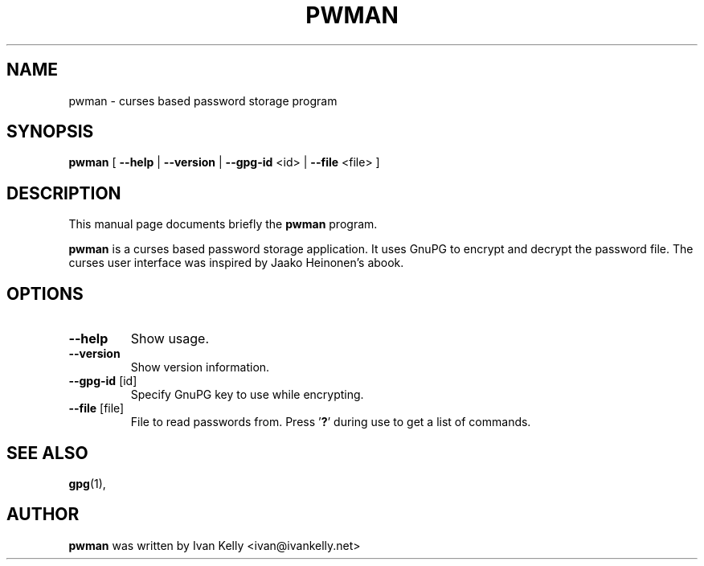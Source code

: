 .TH PWMAN 1 "March 26, 2002"
.nh
.SH NAME
pwman \- curses based password storage program
.SH SYNOPSIS
.B pwman
[ \fB--help\fP | \fB--version\fP | \fB--gpg-id\fP <id> | \fB--file\fP <file> ] 
.SH DESCRIPTION
This manual page documents briefly the
.B pwman
program.
.PP
.B pwman
is a curses based password storage application. It uses GnuPG to encrypt and decrypt the password file.
The curses user interface was inspired by Jaako Heinonen's abook. 
.SH OPTIONS
.TP
\fB\-\-help\fP
Show usage.
.TP
\fB\-\-version\fP
Show version information.
.TP
\fB\-\-gpg-id\fP [id]
Specify GnuPG key to use while encrypting.
.TP
\fB\-\-file\fP [file]
File to read passwords from.
Press '\fB?\fP' during use to get a list of commands.
.SH SEE ALSO
.BR gpg (1),
.br
.SH AUTHOR
.B pwman 
was written by Ivan Kelly <ivan@ivankelly.net>
